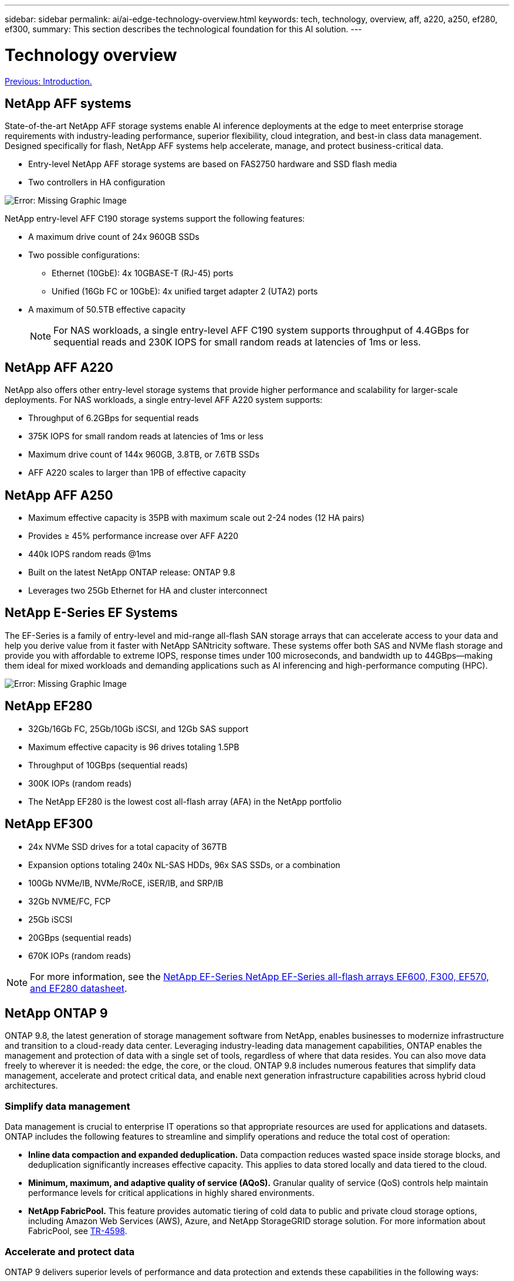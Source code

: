 ---
sidebar: sidebar
permalink: ai/ai-edge-technology-overview.html
keywords: tech, technology, overview, aff, a220, a250, ef280, ef300,
summary: This section describes the technological foundation for this AI solution.
---

= Technology overview
:hardbreaks:
:nofooter:
:icons: font
:linkattrs:
:imagesdir: ./../media/

//
// This file was created with NDAC Version 2.0 (August 17, 2020)
//
// 2021-10-18 12:10:22.504540
//

link:ai-edge-introduction.html[Previous: Introduction.]

== NetApp AFF systems

State-of-the-art NetApp AFF storage systems enable AI inference deployments at the edge to meet enterprise storage requirements with industry-leading performance, superior flexibility, cloud integration, and best-in class data management. Designed specifically for flash, NetApp AFF systems help accelerate, manage, and protect business-critical data.

* Entry-level NetApp AFF storage systems are based on FAS2750 hardware and SSD flash media
* Two controllers in HA configuration

image:ai-edge-image5.png[Error: Missing Graphic Image]

NetApp entry-level AFF C190 storage systems support the following features:

* A maximum drive count of 24x 960GB SSDs
* Two possible configurations:
** Ethernet (10GbE): 4x 10GBASE-T (RJ-45) ports
** Unified (16Gb FC or 10GbE): 4x unified target adapter 2 (UTA2) ports
* A maximum of 50.5TB effective capacity
+
NOTE: For NAS workloads, a single entry-level AFF C190 system supports throughput of 4.4GBps for sequential reads and 230K IOPS for small random reads at latencies of 1ms or less.

== NetApp AFF A220

NetApp also offers other entry-level storage systems that provide higher performance and scalability for larger-scale deployments. For NAS workloads, a single entry-level AFF A220 system supports:

* Throughput of 6.2GBps for sequential reads
* 375K IOPS for small random reads at latencies of 1ms or less
* Maximum drive count of 144x 960GB, 3.8TB, or 7.6TB SSDs
* AFF A220 scales to larger than 1PB of effective capacity

== NetApp AFF A250

* Maximum effective capacity is 35PB with maximum scale out 2-24 nodes (12 HA pairs)
* Provides ≥ 45% performance increase over AFF A220
* 440k IOPS random reads @1ms
* Built on the latest NetApp ONTAP release: ONTAP 9.8
* Leverages two 25Gb Ethernet for HA and cluster interconnect

== NetApp E-Series EF Systems

The EF-Series is a family of entry-level and mid-range all-flash SAN storage arrays that can accelerate access to your data and help you derive value from it faster with NetApp SANtricity software. These systems offer both SAS and NVMe flash storage and provide you with affordable to extreme IOPS, response times under 100 microseconds, and bandwidth up to 44GBps—making them ideal for mixed workloads and demanding applications such as AI inferencing and high-performance computing (HPC).

image:ai-edge-image7.png[Error: Missing Graphic Image]

== NetApp EF280

* 32Gb/16Gb FC, 25Gb/10Gb iSCSI, and 12Gb SAS support
* Maximum effective capacity is 96 drives totaling 1.5PB
* Throughput of 10GBps (sequential reads)
* 300K IOPs (random reads)
* The NetApp EF280 is the lowest cost all-flash array (AFA) in the NetApp portfolio

== NetApp EF300

* 24x NVMe SSD drives for a total capacity of 367TB
* Expansion options totaling 240x NL-SAS HDDs, 96x SAS SSDs, or a combination
* 100Gb NVMe/IB, NVMe/RoCE, iSER/IB, and SRP/IB
* 32Gb NVME/FC, FCP
* 25Gb iSCSI
* 20GBps (sequential reads)
* 670K IOPs (random reads)

[NOTE]
For more information, see the https://www.netapp.com/pdf.html?item=/media/19339-DS-4082.pdf[NetApp EF-Series NetApp EF-Series all-flash arrays EF600, F300, EF570, and EF280 datasheet^].

== NetApp ONTAP 9

ONTAP 9.8, the latest generation of storage management software from NetApp, enables businesses to modernize infrastructure and transition to a cloud-ready data center. Leveraging industry-leading data management capabilities, ONTAP enables the management and protection of data with a single set of tools, regardless of where that data resides. You can also move data freely to wherever it is needed: the edge, the core, or the cloud. ONTAP 9.8 includes numerous features that simplify data management, accelerate and protect critical data, and enable next generation infrastructure capabilities across hybrid cloud architectures.

=== Simplify data management

Data management is crucial to enterprise IT operations so that appropriate resources are used for applications and datasets. ONTAP includes the following features to streamline and simplify operations and reduce the total cost of operation:

* *Inline data compaction and expanded deduplication.* Data compaction reduces wasted space inside storage blocks, and deduplication significantly increases effective capacity. This applies to data stored locally and data tiered to the cloud.
* *Minimum, maximum, and adaptive quality of service (AQoS).* Granular quality of service (QoS) controls help maintain performance levels for critical applications in highly shared environments.
* *NetApp FabricPool.* This feature provides automatic tiering of cold data to public and private cloud storage options, including Amazon Web Services (AWS), Azure, and NetApp StorageGRID storage solution. For more information about FabricPool, see link:https://www.netapp.com/pdf.html?item=/media/17239-tr4598pdf.pdf[TR-4598^].

=== Accelerate and protect data

ONTAP 9 delivers superior levels of performance and data protection and extends these capabilities in the following ways:

* *Performance and lower latency.*  ONTAP offers the highest possible throughput at the lowest possible latency.
* *Data protection.* ONTAP provides built-in data protection capabilities with common management across all platforms.
* *NetApp Volume Encryption (NVE).* ONTAP offers native volume-level encryption with both onboard and External Key Management support.
* *Multitenancy and multifactor authentication.* ONTAP enables sharing of infrastructure resources with the highest levels of security.

=== Future-proof infrastructure

ONTAP 9 helps meet demanding and constantly changing business needs with the following features:

* *Seamless scaling and nondisruptive operations.* ONTAP supports the nondisruptive addition of capacity to existing controllers and to scale-out clusters. Customers can upgrade to the latest technologies, such as NVMe and 32Gb FC, without costly data migrations or outages.
* *Cloud connection.* ONTAP is the most cloud-connected storage management software, with options for software-defined storage (ONTAP Select) and cloud-native instances (NetApp Cloud Volumes Service) in all public clouds.
* *Integration with emerging applications.* ONTAP offers enterprise-grade data services for next generation platforms and applications, such as autonomous vehicles, smart cities, and Industry 4.0, by using the same infrastructure that supports existing enterprise apps.

== NetApp SANtricity

NetApp SANtricity is designed to deliver industry-leading performance, reliability, and simplicity to E-Series hybrid-flash and EF-Series all-flash arrays. Achieve maximum performance and utilization of your E-Series hybrid-flash and EF-Series all-flash arrays for heavy-workload applications, including data analytics, video surveillance, and backup and recovery. With SANtricity, configuration tweaking, maintenance, capacity expansion, and other tasks can be completed while the storage stays online. SANtricity also provides superior data protection, proactive monitoring, and certified security—all accessible through the easy-to-use, on-box System Manager interface. To learn more, see the https://www.netapp.com/pdf.html?item=/media/7676-ds-3891.pdf[NetApp E-Series SANtricity Software datasheet^].

=== Performance optimized

Performance-optimized SANtricity software delivers data—with high IOPs, high throughput, and low latency—to all your data analytics, video surveillance, and backup apps. Accelerate performance for high-IOPS, low-latency applications and high-bandwidth, high-throughput applications.

=== Maximize uptime

Complete all your management tasks while the storage stays online. Tweak configurations, perform maintenance, or expand capacity without disrupting I/O. Realize best-in-class reliability with automated features, online configuration, state-of-the-art Dynamic Disk Pools (DPP) technology, and more.

=== Rest easy

SANtricity software delivers superior data protection, proactive monitoring, and certified security—all through the easy-to-use, on-box System Manager interface. Simplify storage-management chores. Gain the flexibility you need for advanced tuning of all E-Series storage systems. Manage your NetApp E-Series system—anytime, anywhere. Our on-box, web-based interface streamlines your management workflow.

== NetApp Trident

https://netapp.io/persistent-storage-provisioner-for-kubernetes/[Trident^] from NetApp is an open-source dynamic storage orchestrator for Docker and Kubernetes that simplifies the creation, management, and consumption of persistent storage. Trident, a Kubernetes native application, runs directly within a Kubernetes cluster. Trident enables customers to seamlessly deploy DL container images onto NetApp storage and provides an enterprise-grade experience for AI container deployments. Kubernetes users (such as ML developers and data scientists) can create, manage, and automate orchestration and cloning to take advantage of NetApp advanced data management capabilities powered by NetApp technology.

== NetApp Cloud Sync

https://docs.netapp.com/us-en/occm/concept_cloud_sync.html[Cloud Sync^] is a NetApp service for rapid and secure data synchronization. Whether you need to transfer files between on-premises NFS or SMB file shares, NetApp StorageGRID, NetApp ONTAP S3, NetApp Cloud Volumes Service, Azure NetApp Files, Amazon Simple Storage Service (Amazon S3), Amazon Elastic File System (Amazon EFS), Azure Blob, Google Cloud Storage, or IBM Cloud Object Storage, Cloud Sync moves the files where you need them quickly and securely. After your data is transferred, it is fully available for use on both source and target. Cloud Sync continuously synchronizes the data, based on your predefined schedule, moving only the deltas, so time and money spent on data replication is minimized. Cloud Sync is a software as a service (SaaS) tool that is extremely simple to set up and use. Data transfers that are triggered by Cloud Sync are carried out by data brokers. You can deploy Cloud Sync data brokers in AWS, Azure, Google Cloud Platform, or on-premises.

=== Lenovo ThinkSystem servers

Lenovo ThinkSystem servers feature innovative hardware, software, and services that solve customers’ challenges today and deliver an evolutionary, fit-for-purpose, modular design approach to address tomorrow’s challenges. These servers capitalize on best-in-class, industry-standard technologies coupled with differentiated Lenovo innovations to provide the greatest possible flexibility in x86 servers.

Key advantages of deploying Lenovo ThinkSystem servers include:

* Highly scalable, modular designs to grow with your business
* Industry-leading resilience to save hours of costly unscheduled downtime
* Fast flash technologies for lower latencies, quicker response times, and smarter data management in real time

In the AI area, Lenovo is taking a practical approach to helping enterprises understand and adopt the benefits of ML and AI for their workloads. Lenovo customers can explore and evaluate Lenovo AI offerings in Lenovo AI Innovation Centers to fully understand the value for their particular use case. To improve time to value, this customer-centric approach gives customers proof of concept for solution development platforms that are ready to use and optimized for AI.

=== Lenovo ThinkSystem SE350 Edge Server

Edge computing allows data from IoT devices to be analyzed at the edge of the network before being sent to the data center or cloud. The Lenovo ThinkSystem SE350, as shown in the figure below, is designed for the unique requirements for deployment at the edge, with a focus on flexibility, connectivity, security, and remote manageability in a compact ruggedized and environmentally hardened form factor.

Featuring the Intel Xeon D processor with the flexibility to support acceleration for edge AI workloads, the SE350 is purpose-built for addressing the challenge of server deployments in a variety of environments outside the data center.

image:ai-edge-image8.png[Error: Missing Graphic Image]

image:ai-edge-image9.png[Error: Missing Graphic Image]

==== MLPerf

MLPerf is the industry-leading benchmark suite for evaluating AI performance. It covers many areas of applied AI including image classification, object detection, medical imaging, and natural language processing (NLP). In this validation, we used Inference v0.7 workloads, which is the latest iteration of the MLPerf Inference at the completion of this validation. The https://mlcommons.org/en/news/mlperf-inference-v07/[MLPerf Inference v0.7^] suite includes four new benchmarks for data center and edge systems:

* *BERT.* Bi-directional Encoder Representation from Transformers (BERT) fine-tuned for question answering by using the SQuAD dataset.
* *DLRM.* Deep Learning Recommendation Model (DLRM) is a personalization and recommendation model that is trained to optimize click-through rates (CTR).
* *3D U-Net.* 3D U-Net architecture is trained on the Brain Tumor Segmentation (BraTS) dataset.
* *RNN-T.* Recurrent Neural Network Transducer (RNN-T) is an automatic speech recognition (ASR) model that is trained on a subset of LibriSpeech. MLPerf Inference results and code are publicly available and released under Apache license. MLPerf Inference has an Edge division, which supports the following scenarios:

* *Single stream.* This scenario mimics systems where responsiveness is a critical factor, such as offline AI queries performed on smartphones. Individual queries are sent to the system and response times are recorded. 90th percentile latency of all the responses is reported as the result.
* *Multistream.* This benchmark is for systems that process input from multiple sensors. During the test, queries are sent at a fixed time interval. A QoS constraint (maximum allowed latency) is imposed. The test reports the number of streams that the system can process while meeting the QoS constraint.
* *Offline.* This is the simplest scenario covering batch processing applications and the metric is throughput in samples per second. All data is available to the system and the benchmark measures the time it takes to process all the samples.

Lenovo has published MLPerf Inference scores for SE350 with T4, the server used in this document. See the results at https://mlperf.org/inference-results-0-7/[https://mlperf.org/inference-results-0-7/] in the “Edge, Closed Division” section in entry #0.7-145.

link:ai-edge-test-plan.html[Next: Test plan.]
